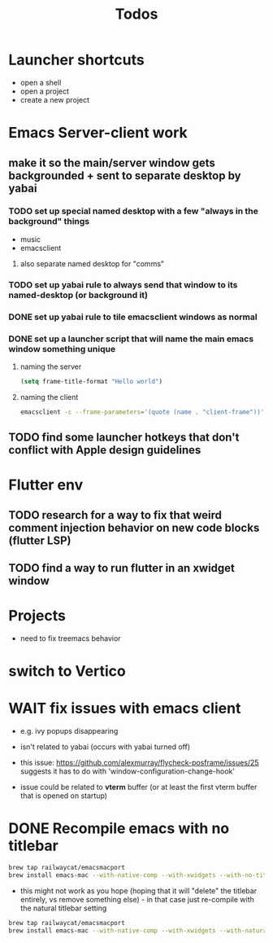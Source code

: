 #+title: Todos
* Launcher shortcuts
- open a shell
- open a project
- create a new project

* Emacs Server-client work
** make it so the main/server window gets backgrounded + sent to separate desktop by yabai
*** TODO set up special named desktop with a few  "always in the background" things
  - music
  - emacsclient
****  also separate named desktop for "comms"

*** TODO set up yabai rule to always send that window to its named-desktop (or background it)

*** DONE set up yabai rule to tile emacsclient windows as normal


*** DONE set up a launcher script that will name the main emacs window something unique
**** naming the server
#+begin_src emacs-lisp
(setq frame-title-format "Hello world")

#+end_src
**** naming the client
#+begin_src bash
emacsclient -c --frame-parameters='(quote (name . "client-frame"))'
#+end_src

** TODO find some launcher hotkeys that don't conflict with Apple design guidelines

* Flutter env
** TODO research for a way to fix that weird comment injection behavior on new code blocks (flutter LSP)
** TODO find a way to run flutter in an xwidget window

* Projects
- need to fix treemacs behavior

* switch to Vertico

* WAIT fix issues with emacs client
- e.g. ivy popups disappearing

- isn't related to yabai (occurs with yabai turned off)

- this issue:  https://github.com/alexmurray/flycheck-posframe/issues/25 suggests it has to do with 'window-configuration-change-hook'

- issue could be related to *vterm* buffer (or at least the first vterm buffer that is opened on startup)

* DONE Recompile emacs with no titlebar
#+begin_src bash
brew tap railwaycat/emacsmacport
brew install emacs-mac --with-native-comp --with-xwidgets --with-no-title-bars
#+end_src


- this might not work as you hope (hoping that it will "delete" the titlebar entirely, vs remove something else) - in that case just re-compile with the natural titlebar setting

#+begin_src bash
brew tap railwaycat/emacsmacport
brew install emacs-mac --with-native-comp --with-xwidgets --with-natural-title-bar
#+end_src

#+RESULTS:
